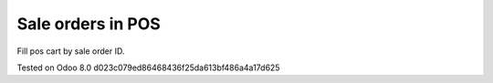 Sale orders in POS
==================

Fill pos cart by sale order ID.

Tested on Odoo 8.0 d023c079ed86468436f25da613bf486a4a17d625
